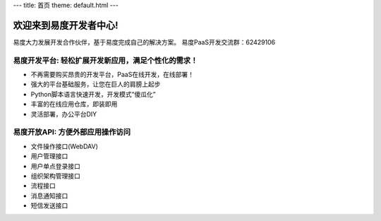 ﻿---
title: 首页
theme: default.html
---


==============================
欢迎来到易度开发者中心!
==============================

易度大力发展开发合作伙伴，基于易度完成自己的解决方案。
易度PaaS开发交流群：62429106 


易度开发平台: 轻松扩展开发新应用，满足个性化的需求！
==========================================================

- 不再需要购买昂贵的开发平台，PaaS在线开发，在线部署！
- 强大的平台基础服务，让您在巨人的肩膀上起步
- Python脚本语言快速开发，开发模式“傻瓜化”
- 丰富的在线应用仓库，即装即用
- 灵活部署，办公平台DIY

易度开放API: 方便外部应用操作访问
======================================================

- 文件操作接口(WebDAV)
- 用户管理接口
- 用户单点登录接口
- 组织架构管理接口
- 流程接口
- 消息通知接口
- 短信发送接口

